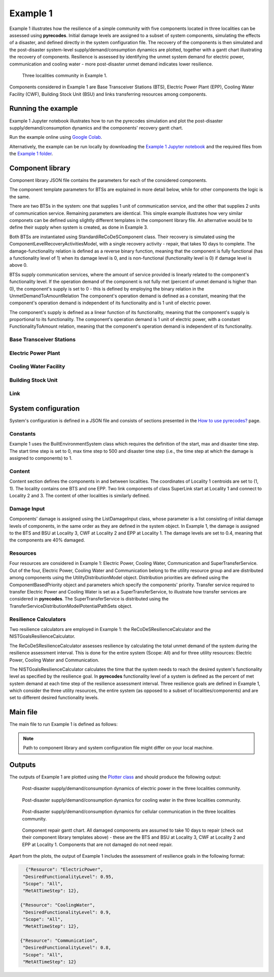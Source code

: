 Example 1
=========

Example 1 illustrates how the resilience of a simple community with five components located in three localities can be assessed using **pyrecodes**. Initial damage levels are assigned to a subset of system components, simulating the effects of a disaster, and defined directly in the system configuration file. The recovery of the components is then simulated and the post-disaster system-level supply/demand/consumption dynamics are plotted, together with a gantt chart illustrating the recovery of components. Resilience is assessed by identifying the unmet system demand for electric power, communication and cooling water - more post-disaster unmet demand indicates lower resilience.

.. figure:: ../../figures/Example_1_Community.png
        :alt: Three localities community in Example 1.

        Three localities community in Example 1. 

Components considered in Example 1 are Base Transceiver Stations (BTS), Electric Power Plant (EPP), Cooling Water Facility (CWF), Building Stock Unit (BSU) and links transferring resources among components. 

Running the example
-------------------

Example 1 Jupyter notebook illustrates how to run the pyrecodes simulation and plot the post-disaster supply/demand/consumption dynamics and the components' recovery gantt chart.

Run the example online using `Google Colab <https://colab.research.google.com/github/NikolaBlagojevic/pyrecodes/blob/main/Example1_ThreeLocalityCommunity_Colab.ipynb>`_.
    
Alternatively, the example can be run locally by downloading the `Example 1 Jupyter notebook <https://github.com/NikolaBlagojevic/pyrecodes/blob/main/Example1_ThreeLocalityCommunity.ipynb>`_ and the required files from the `Example 1 folder <https://github.com/NikolaBlagojevic/pyrecodes/tree/main/Example%201>`_. 

Component library
-----------------

Component library JSON file contains the parameters for each of the considered components.

The component template parameters for BTSs are explained in more detail below, while for other components the logic is the same.

There are two BTSs in the system: one that supplies 1 unit of communication service, and the other that supplies 2 units of communication service. Remaining parameters are identical. This simple example illustrates how very similar componets can be defined using slightly different templates in the component library file. An alternative would be to define their supply when system is created, as done in Example 3.

Both BTSs are instantiated using StandardiReCoDeSComponent class. Their recovery is simulated using the ComponentLevelRecoveryActivitiesModel, with a single recovery activity - repair, that takes 10 days to complete. The damage-functionality relation is defined as a reverse binary function, meaning that the component is fully functional (has a functionality level of 1) when its damage level is 0, and is non-functional (functionality level is 0) if damage level is above 0.

BTSs supply communication services, where the amount of service provided is linearly related to the component's functionality level. If the operation demand of the component is not fully met (percent of unmet demand is higher than 0), the component's supply is set to 0 - this is defined by employing the binary relation in the UnmetDemandToAmountRelation The component's operation demand is defined as a constant, meaning that the component's operation demand is independent of its functionality and is 1 unit of electric power.

The component's supply is defined as a linear function of its functionality, meaning that the component's supply is proportional to its functionality. The component's operation demand is 1 unit of electric power, with a constant FunctionalityToAmount relation, meaning that the component's operation demand is independent of its functionality.

Base Transceiver Stations
`````````````````````````

.. toggle::

    .. code-block:: json

        "BaseTransceiverStation_1": {
            "ComponentClass": "StandardiReCoDeSComponent",
            "RecoveryModel": {
                "Type": "ComponentLevelRecoveryActivitiesModel",
                "Parameters": {
                    "Repair": {
                        "Duration": {"Deterministic": {"Value": 10}}   
                    }                
                },
                "DamageFunctionalityRelation": {
                    "Type": "ReverseBinary"
                }
            },       
            "Supply": {
                "Communication": {
                    "Amount": 1,
                    "FunctionalityToAmountRelation": "Linear",
                    "UnmetDemandToAmountRelation": "Binary"
                }
            },
            "OperationDemand": {
                "ElectricPower": {
                    "Amount": 1,
                    "FunctionalityToAmountRelation": "Linear"                
                }
            }
        },
        "BaseTransceiverStation_2": {
            "ComponentClass": "StandardiReCoDeSComponent",
            "RecoveryModel": {
                "Type": "ComponentLevelRecoveryActivitiesModel",
                "Parameters": {
                    "Repair": {
                        "Duration": {"Deterministic": {"Value": 10}} 
                    }       
                },
                "DamageFunctionalityRelation": {
                    "Type": "ReverseBinary"
                }
            },       
            "Supply": {
                "Communication": {
                    "Amount": 2,
                    "FunctionalityToAmountRelation": "Linear",
                    "UnmetDemandToAmountRelation": "Binary"
                }
            },
            "OperationDemand": {
                "ElectricPower": {
                    "Amount": 1,
                    "FunctionalityToAmountRelation": "Linear"                
                }
            }
        },
            

Electric Power Plant
`````````````````````

.. toggle::

    .. code-block:: json

        
        "ElectricPowerPlant": {
            "ComponentClass": "StandardiReCoDeSComponent",
            "RecoveryModel": {
                "Type": "ComponentLevelRecoveryActivitiesModel",
                "Parameters": {
                    "Repair": {
                        "Duration": {"Deterministic": {"Value": 10}}   
                    }     
                },
                "DamageFunctionalityRelation": {
                    "Type": "ReverseLinear"
                }
            },
            "Supply": {
                "ElectricPower": {
                    "Amount": 5,
                    "FunctionalityToAmountRelation": "Linear",
                    "UnmetDemandToAmountRelation": "Binary"
                }
            },
            "OperationDemand": {
                "Communication": {
                    "Amount": 1,
                    "FunctionalityToAmountRelation": "Constant"                
                },
                "CoolingWater": {
                    "Amount": 1,
                    "FunctionalityToAmountRelation": "Constant"               
                }
            }
        },
        

Cooling Water Facility
```````````````````````

.. toggle::

    .. code-block:: json
        
            "CoolingWaterFacility": {
                "ComponentClass": "StandardiReCoDeSComponent",
                "RecoveryModel": {
                    "Type": "ComponentLevelRecoveryActivitiesModel",
                    "Parameters": {
                        "Repair": {
                            "Duration": {"Deterministic": {"Value": 10}}  
                        }      
                    },
                    "DamageFunctionalityRelation": {
                        "Type": "ReverseLinear"
                    }
                },
                "Supply": {
                    "CoolingWater": {
                        "Amount": 3,
                        "FunctionalityToAmountRelation": "Linear",
                        "UnmetDemandToAmountRelation": "Binary"
                    }
                },
                "OperationDemand": {
                    "Communication": {
                        "Amount": 1,
                        "FunctionalityToAmountRelation": "Constant"
                    },
                    "ElectricPower": {
                        "Amount": 1,
                        "FunctionalityToAmountRelation": "Constant"
                    }
                }
            },

Building Stock Unit
```````````````````

.. toggle::

    .. code-block:: json

        
        "BuildingStockUnit": {
            "ComponentClass": "BuildingStockUnitWithEmergencyCalls",
            "RecoveryModel": {
                "Type": "ComponentLevelRecoveryActivitiesModel",
                "Parameters": {
                    "Repair": {
                        "Duration": {"Deterministic": {"Value": 10}}  
                    }      
                },
                "DamageFunctionalityRelation": {
                    "Type": "ReverseLinear"
                }   
            },   
            "OperationDemand": {
                "Communication": {
                    "Amount": 1,
                    "FunctionalityToAmountRelation": "Constant",
                    "PostDisasterIncreaseDueToEmergencyCalls": "True"
                },
                "ElectricPower": {
                    "Amount": 1,
                    "FunctionalityToAmountRelation": "Linear"
                }
            }
        }

Link
`````

.. toggle::

    .. code-block:: json
        
        "SuperLink": {
            "ComponentClass": "StandardiReCoDeSComponent",
            "RecoveryModel": {
                "Type": "ComponentLevelRecoveryActivitiesModel",
                "Parameters": {
                    "Repair": {
                        "Duration": {"Deterministic": {"Value": 10}}    
                    }    
                },
                "DamageFunctionalityRelation": {
                    "Type": "ReverseLinear"
                }   
            },
            "Supply": {
                "SuperTransferService": {
                    "Amount": 1000,
                    "FunctionalityToAmountRelation": "Linear"
                }
            }
        }
        

System configuration
--------------------

System's configuration is defined in a JSON file and consists of sections presented in the `How to use pyrecodes? <../user_guide.html>`_ page.

Constants
`````````

Example 1 uses the BuiltEnvironmentSystem class which requires the definition of the start, max and disaster time step. The start time step is set to 0, max time step to 500 and disaster time step (i.e., the time step at which the damage is assigned to components) to 1.

.. toggle::

    .. code-block:: json

        {   
            "Constants": {
                "START_TIME_STEP": 0,
                "MAX_TIME_STEP": 500,
                "DISASTER_TIME_STEP": 1
            },  

Content
```````

Content section defines the components in and between localities. The coordinates of Locality 1 centroids are set to (1, 1). The locality contains one BTS and one EPP. Two link components of class SuperLink start at Locality 1 and connect to Locality 2 and 3. The content of other localities is similarly defined.

.. toggle::

    .. code-block:: json

            "Content": {
                "Locality 1": {
                    "Coordinates": {"X": 1,
                                    "Y": 1
                                },
                    "ComponentsInLocality": {
                        "BaseTransceiverStation_1": 1,
                        "ElectricPowerPlant": 1
                            },
                    "LinkTo":  {
                        "Locality 2": ["SuperLink"],
                        "Locality 3": ["SuperLink"]
                    }   
                },
                "Locality 2": {
                    "Coordinates": {"X": 0,
                                    "Y": 0
                                },
                    "ComponentsInLocality": {
                        "CoolingWaterFacility": 1
                    },        
                    "LinkTo":  {
                        "Locality 1": ["SuperLink"],
                        "Locality 3": ["SuperLink"]
                    }  
                },
                "Locality 3": {
                    "Coordinates": {"X": 2,
                                    "Y": 0
                                },
                    "ComponentsInLocality": {
                        "BuildingStockUnit": 1,
                        "BaseTransceiverStation_2": 1
                    },        
                    "LinkTo":  {
                        "Locality 1": ["SuperLink"],
                        "Locality 2": ["SuperLink"]
                    }  
                }
            },

Damage Input
````````````

Components' damage is assigned using the ListDamageInput class, whose parameter is a list consisting of initial damage levels of components, in the same order as they are defined in the system object. In Example 1, the damage is assigned to the BTS and BSU at Locality 3, CWF at Locality 2 and EPP at Locality 1. The damage levels are set to 0.4, meaning that the components are 40% damaged.

.. toggle::

    .. code-block:: json
       
        "DamageInput": {
            "Type": "ListDamageInput",
            "Parameters": [0.0, 0.4, 0.0, 0.0, 0.4, 0.0, 0.0, 0.4, 0.4, 0.0, 0.0]
        }

Resources
`````````

Four resources are considered in Example 1: Electric Power, Cooling Water, Communication and SuperTransferService. Out of the four, Electric Power, Cooling Water and Communication belong to the utility resource group and are distributed among components using the UtilityDistributionModel object. Distribution priorities are defined using the ComponentBasedPriority object and parameters which specify the components' priority. Transfer service required to transfer Electric Power and Cooling Water is set as a SuperTransferService, to illustrate how transfer services are considered in **pyrecodes**. The SuperTransferService is distributed using the TransferServiceDistributionModelPotentialPathSets object.

.. toggle::

    .. code-block:: json

            "Resources": {
                "ElectricPower": {
                    "Group": "Utilities",
                    "DistributionModel": {"Type": "UtilityDistributionModel",
                                        "Parameters": {
                                            "DistributionPriority": {"Type": "ComponentBasedPriority",
                                                                    "Parameters": [
                                                                        ["ElectricPowerPlant", ["Locality 1"], "OperationDemand"],
                                                                        ["BaseTransceiverStation_1", ["Locality 1"], "OperationDemand"],
                                                                        ["CoolingWaterFacility", ["Locality 2"], "OperationDemand"],
                                                                        ["BaseTransceiverStation_2", ["Locality 3"], "OperationDemand"],
                                                                        ["BuildingStockUnit", ["Locality 3"], "OperationDemand"]
                                                                    ]},
                                            "TransferService": "SuperTransferService"}
                                            }
                                        },    
                "CoolingWater": {  
                    "Group": "Utilities",
                    "DistributionModel": {"Type": "UtilityDistributionModel",
                                        "Parameters": {
                                            "DistributionPriority": {"Type": "ComponentBasedPriority",
                                                                "Parameters": [
                                                                    ["CoolingWaterFacility", ["Locality 2"], "OperationDemand"],       
                                                                    ["ElectricPowerPlant", ["Locality 1"], "OperationDemand"],                            
                                                                    ["BaseTransceiverStation_1", ["Locality 1"], "OperationDemand"],
                                                                    ["BaseTransceiverStation_2", ["Locality 3"], "OperationDemand"],                                                                                                                
                                                                    ["BuildingStockUnit", ["Locality 3"], "OperationDemand"]
                                                                ]},
                                            "TransferService": "SuperTransferService"}
                                            }
                                        },         
                "Communication": {     
                    "Group": "Utilities",
                    "DistributionModel": {"Type": "UtilityDistributionModel",
                                        "Parameters": {
                                            "DistributionPriority": {"Type": "ComponentBasedPriority",
                                                            "Parameters": [
                                                                ["BaseTransceiverStation_1", ["Locality 1"], "OperationDemand"],
                                                                ["BaseTransceiverStation_2", ["Locality 3"], "OperationDemand"],
                                                                ["ElectricPowerPlant", ["Locality 1"], "OperationDemand"],
                                                                ["CoolingWaterFacility", ["Locality 2"], "OperationDemand"],                                        
                                                                ["BuildingStockUnit", ["Locality 3"], "OperationDemand"]
                                                            ]}
                                                }
                                            }
                                        },
                "SuperTransferService": {
                    "Group": "TransferService",
                    "DistributionModel": {
                        "Type": "TransferServiceDistributionModelPotentialPathSets",
                        "Parameters": {
                            "PathSetsFile": "./Example 1/potential_path_sets.json"
                        }
                    }
                }          

Resilience Calculators
``````````````````````

Two resilience calculators are employed in Example 1: the ReCoDeSResilienceCalculator and the NISTGoalsResilienceCalculator.

The ReCoDeSResilienceCalculator assesses resilience by calculating the total unmet demand of the system during the resilience assessment interval. This is done for the entire system (Scope: All) and for three utility resources: Electric Power, Cooling Water and Communication.

The NISTGoalsResilienceCalculator calculates the time that the system needs to reach the desired system's functionality level as specified by the resilience goal. In **pyrecodes** functionality level of a system is defined as the percent of met system demand at each time step of the resilience assessment interval. Three resilience goals are defined in Example 1, which consider the three utility resources, the entire system (as opposed to a subset of localities/components) and are set to different desired functionality levels.

.. toggle::

    .. code-block:: json

            "ResilienceCalculator": [{
                "Type": "ReCoDeSResilienceCalculator",
                "Parameters": {"Scope": "All", 
                            "Resources": ["ElectricPower", "CoolingWater", "Communication"]}                  
            },
                {"Type": "NISTGoalsResilienceCalculator",
                "Parameters": [{"Resource": "ElectricPower", "DesiredFunctionalityLevel": 0.95, "Scope": "All"},
                            {"Resource": "CoolingWater", "DesiredFunctionalityLevel": 0.9, "Scope": "All"},
                            {"Resource": "Communication", "DesiredFunctionalityLevel": 0.8, "Scope": "All"}]
            }]

Main file
---------

The main file to run Example 1 is defined as follows:

.. toggle::

    .. code-block:: json

        {
            "ComponentLibrary": {
                "ComponentLibraryCreatorClass": "JSONComponentLibraryCreator",
                "ComponentLibraryFile": "./Example 1/ThreeLocalitiesCommunity_ComponentLibrary.json"
            },
            "System": {
                "SystemCreatorClass": "JSONSystemCreator",
                "SystemClass": "BuiltEnvironmentSystem",
                "SystemConfigurationFile": "./Example 1/ThreeLocalitiesCommunity_SystemConfiguration.json"
            }
        }

.. note::

    Path to component library and system configuration file might differ on your local machine.

Outputs
-------

The outputs of Example 1 are plotted using the `Plotter class <../documentation/plotter_class_docs.html>`_ and should produce the following output:

.. figure:: ../../figures/example_1_power_plot.png
        :alt: Post-disaster supply/demand/consumption dynamics for electric power in the three localities community.

        Post-disaster supply/demand/consumption dynamics of electric power in the three localities community.

.. figure:: ../../figures/example_1_water_plot.png
        :alt: Post-disaster supply/demand/consumption dynamics for cooling water in the three localities community.

        Post-disaster supply/demand/consumption dynamics for cooling water in the three localities community.

.. figure:: ../../figures/example_1_communication_plot.png
        :alt: Post-disaster supply/demand/consumption dynamics for cellular communication in the three localities community.

        Post-disaster supply/demand/consumption dynamics for cellular communication in the three localities community.
    
.. figure:: ../../figures/example_1_gantt_chart.png
        :alt: Component recovery gantt chart.

        Component repair gantt chart. All damaged components are assumed to take 10 days to repair (check out their component library templates above) - these are the BTS and BSU at Locality 3, CWF at Locality 2 and EPP at Locality 1. Components that are not damaged do not need repair.


Apart from the plots, the output of Example 1 includes the assessment of resilience goals in the following format:

.. code-block:: json

    {"Resource": "ElectricPower",
   "DesiredFunctionalityLevel": 0.95,
   "Scope": "All",
   "MetAtTimeStep": 12},

  {"Resource": "CoolingWater",
   "DesiredFunctionalityLevel": 0.9,
   "Scope": "All",
   "MetAtTimeStep": 12},

  {"Resource": "Communication",
   "DesiredFunctionalityLevel": 0.8,
   "Scope": "All",
   "MetAtTimeStep": 12}
